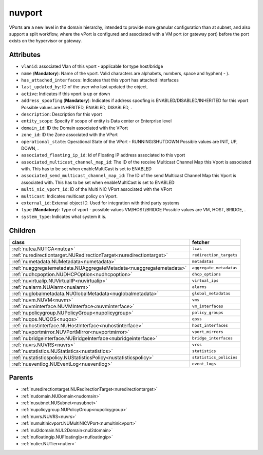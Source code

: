 .. _nuvport:

nuvport
===========================================

.. class:: nuvport.NUVPort(bambou.nurest_object.NUMetaRESTObject,):

VPorts are a new level in the domain hierarchy, intended to provide more granular configuration than at subnet, and also support a split workflow, where the vPort is configured and associated with a VM port (or gateway port) before the port exists on the hypervisor or gateway.


Attributes
----------


- ``vlanid``: associated Vlan of this vport - applicable for type host/bridge

- ``name`` (**Mandatory**): Name of the vport. Valid characters are alphabets, numbers, space and hyphen( - ).

- ``has_attached_interfaces``: Indicates that this vport has attached interfaces

- ``last_updated_by``: ID of the user who last updated the object.

- ``active``: Indicates if this vport is up or down

- ``address_spoofing`` (**Mandatory**): Indicates if address spoofing is ENABLED/DISABLED/INHERITED for this vport Possible values are INHERITED, ENABLED, DISABLED, .

- ``description``: Description for this vport

- ``entity_scope``: Specify if scope of entity is Data center or Enterprise level

- ``domain_id``: ID the Domain associated with the VPort

- ``zone_id``: ID the Zone associated with the VPort

- ``operational_state``: Operational State of the VPort - RUNNING/SHUTDOWN Possible values are INIT, UP, DOWN, .

- ``associated_floating_ip_id``: Id of Floating IP address associated to this vport

- ``associated_multicast_channel_map_id``: The ID of the receive Multicast Channel Map this Vport is associated with. This has to be set when enableMultiCast is set to ENABLED

- ``associated_send_multicast_channel_map_id``: The ID of the send Multicast Channel Map this Vport is associated with. This has to be set when enableMultiCast is set to ENABLED

- ``multi_nic_vport_id``: ID of the Multi NIC VPort associated with the VPort

- ``multicast``: Indicates multicast policy on Vport.

- ``external_id``: External object ID. Used for integration with third party systems

- ``type`` (**Mandatory**): Type of vport - possible values VM/HOST/BRIDGE Possible values are VM, HOST, BRIDGE, .

- ``system_type``: Indicates what system it is.




Children
--------

================================================================================================================================================               ==========================================================================================
**class**                                                                                                                                                      **fetcher**

:ref:`nutca.NUTCA<nutca>`                                                                                                                                        ``tcas`` 
:ref:`nuredirectiontarget.NURedirectionTarget<nuredirectiontarget>`                                                                                              ``redirection_targets`` 
:ref:`numetadata.NUMetadata<numetadata>`                                                                                                                         ``metadatas`` 
:ref:`nuaggregatemetadata.NUAggregateMetadata<nuaggregatemetadata>`                                                                                              ``aggregate_metadatas`` 
:ref:`nudhcpoption.NUDHCPOption<nudhcpoption>`                                                                                                                   ``dhcp_options`` 
:ref:`nuvirtualip.NUVirtualIP<nuvirtualip>`                                                                                                                      ``virtual_ips`` 
:ref:`nualarm.NUAlarm<nualarm>`                                                                                                                                  ``alarms`` 
:ref:`nuglobalmetadata.NUGlobalMetadata<nuglobalmetadata>`                                                                                                       ``global_metadatas`` 
:ref:`nuvm.NUVM<nuvm>`                                                                                                                                           ``vms`` 
:ref:`nuvminterface.NUVMInterface<nuvminterface>`                                                                                                                ``vm_interfaces`` 
:ref:`nupolicygroup.NUPolicyGroup<nupolicygroup>`                                                                                                                ``policy_groups`` 
:ref:`nuqos.NUQOS<nuqos>`                                                                                                                                        ``qoss`` 
:ref:`nuhostinterface.NUHostInterface<nuhostinterface>`                                                                                                          ``host_interfaces`` 
:ref:`nuvportmirror.NUVPortMirror<nuvportmirror>`                                                                                                                ``vport_mirrors`` 
:ref:`nubridgeinterface.NUBridgeInterface<nubridgeinterface>`                                                                                                    ``bridge_interfaces`` 
:ref:`nuvrs.NUVRS<nuvrs>`                                                                                                                                        ``vrss`` 
:ref:`nustatistics.NUStatistics<nustatistics>`                                                                                                                   ``statistics`` 
:ref:`nustatisticspolicy.NUStatisticsPolicy<nustatisticspolicy>`                                                                                                 ``statistics_policies`` 
:ref:`nueventlog.NUEventLog<nueventlog>`                                                                                                                         ``event_logs`` 
================================================================================================================================================               ==========================================================================================



Parents
--------


- :ref:`nuredirectiontarget.NURedirectionTarget<nuredirectiontarget>`

- :ref:`nudomain.NUDomain<nudomain>`

- :ref:`nusubnet.NUSubnet<nusubnet>`

- :ref:`nupolicygroup.NUPolicyGroup<nupolicygroup>`

- :ref:`nuvrs.NUVRS<nuvrs>`

- :ref:`numultinicvport.NUMultiNICVPort<numultinicvport>`

- :ref:`nul2domain.NUL2Domain<nul2domain>`

- :ref:`nufloatingip.NUFloatingIp<nufloatingip>`

- :ref:`nutier.NUTier<nutier>`

